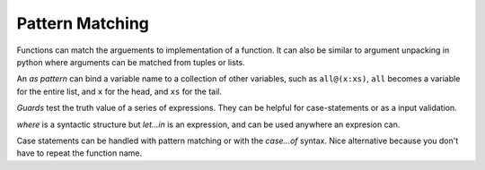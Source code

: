 Pattern Matching
----------------
Functions can match the arguements to implementation of a function.  It can
also be similar to argument unpacking in python where arguments can be matched
from tuples or lists.

An *as pattern* can bind a variable name to a collection of other variables,
such as ``all@(x:xs)``, ``all`` becomes a variable for the entire list, and
``x`` for the head, and ``xs`` for the tail.

*Guards* test the truth value of a series of expressions. They can be helpful
for case-statements or as a input validation.

`where` is a syntactic structure but `let...in` is an expression, and can be
used anywhere an expresion can.

Case statements can be handled with pattern matching or with the `case...of`
syntax. Nice alternative because you don't have to repeat the function name.
